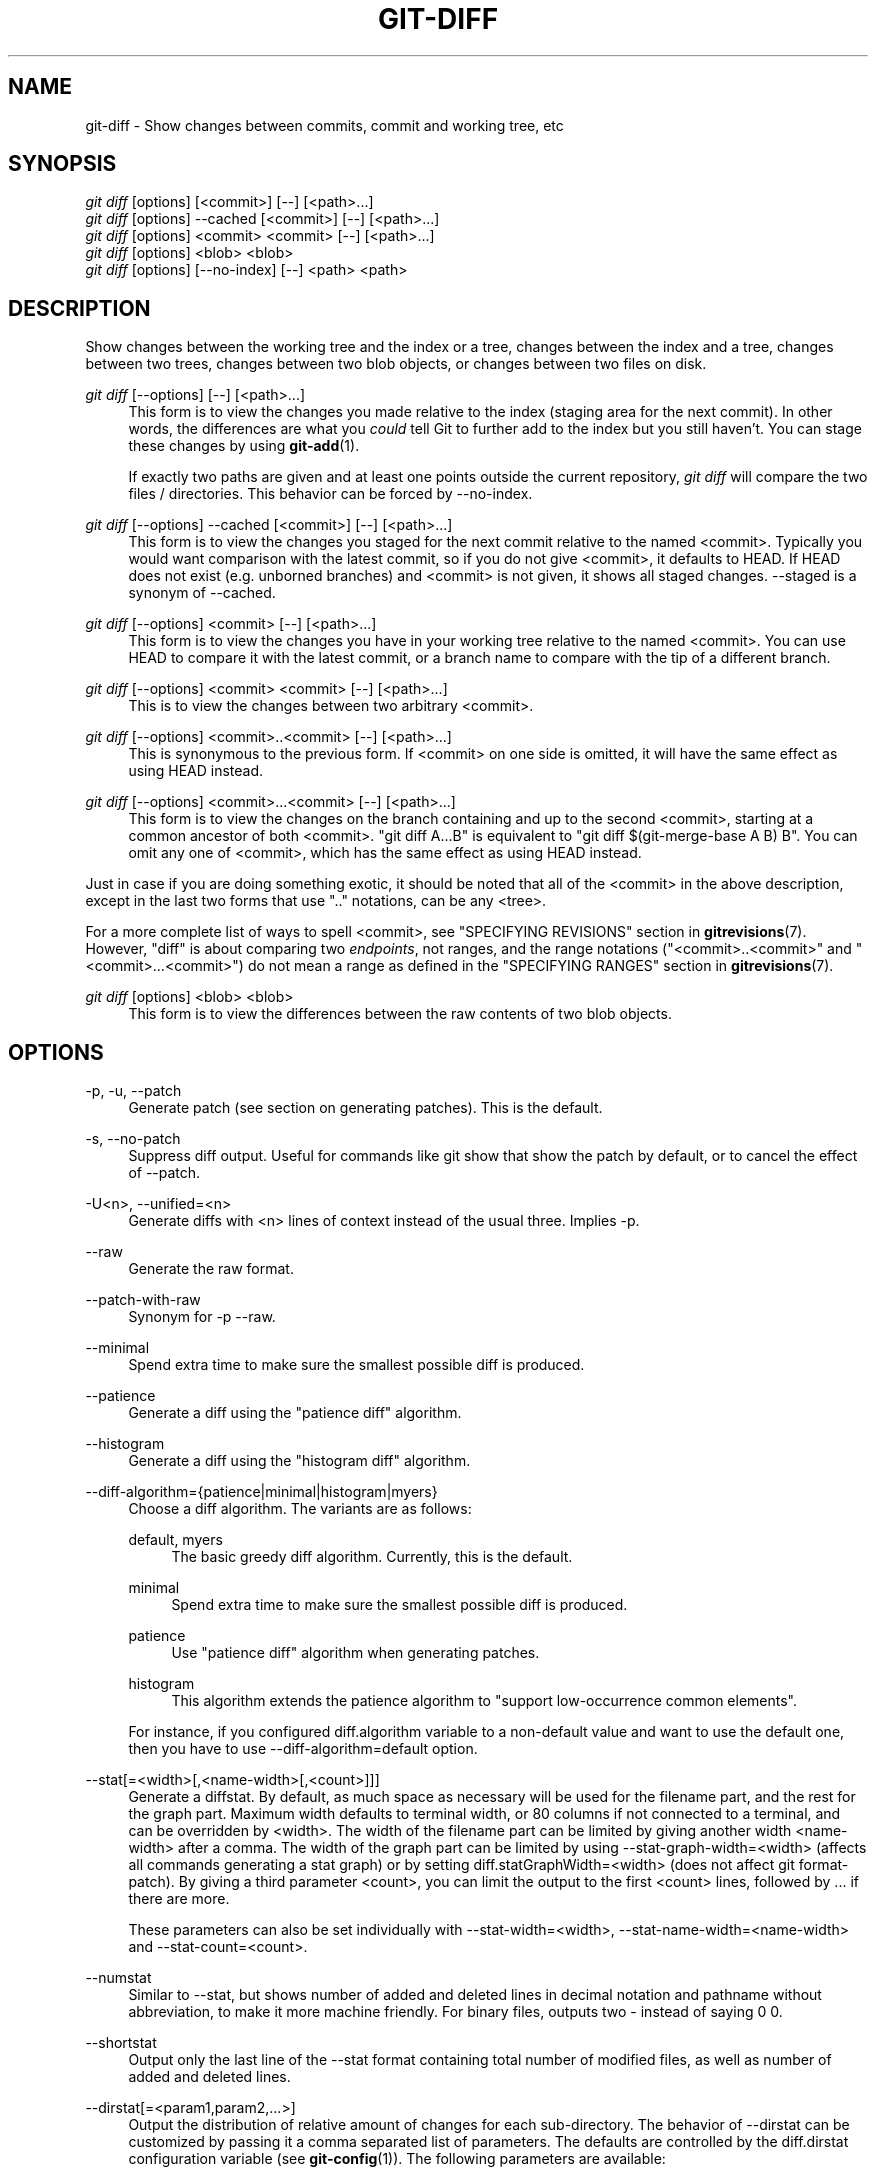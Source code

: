 '\" t
.\"     Title: git-diff
.\"    Author: [FIXME: author] [see http://docbook.sf.net/el/author]
.\" Generator: DocBook XSL Stylesheets v1.76.1 <http://docbook.sf.net/>
.\"      Date: 08/20/2013
.\"    Manual: Git Manual
.\"    Source: Git 1.8.4.rc4
.\"  Language: English
.\"
.TH "GIT\-DIFF" "1" "08/20/2013" "Git 1\&.8\&.4\&.rc4" "Git Manual"
.\" -----------------------------------------------------------------
.\" * Define some portability stuff
.\" -----------------------------------------------------------------
.\" ~~~~~~~~~~~~~~~~~~~~~~~~~~~~~~~~~~~~~~~~~~~~~~~~~~~~~~~~~~~~~~~~~
.\" http://bugs.debian.org/507673
.\" http://lists.gnu.org/archive/html/groff/2009-02/msg00013.html
.\" ~~~~~~~~~~~~~~~~~~~~~~~~~~~~~~~~~~~~~~~~~~~~~~~~~~~~~~~~~~~~~~~~~
.ie \n(.g .ds Aq \(aq
.el       .ds Aq '
.\" -----------------------------------------------------------------
.\" * set default formatting
.\" -----------------------------------------------------------------
.\" disable hyphenation
.nh
.\" disable justification (adjust text to left margin only)
.ad l
.\" -----------------------------------------------------------------
.\" * MAIN CONTENT STARTS HERE *
.\" -----------------------------------------------------------------
.SH "NAME"
git-diff \- Show changes between commits, commit and working tree, etc
.SH "SYNOPSIS"
.sp
.nf
\fIgit diff\fR [options] [<commit>] [\-\-] [<path>\&...]
\fIgit diff\fR [options] \-\-cached [<commit>] [\-\-] [<path>\&...]
\fIgit diff\fR [options] <commit> <commit> [\-\-] [<path>\&...]
\fIgit diff\fR [options] <blob> <blob>
\fIgit diff\fR [options] [\-\-no\-index] [\-\-] <path> <path>
.fi
.sp
.SH "DESCRIPTION"
.sp
Show changes between the working tree and the index or a tree, changes between the index and a tree, changes between two trees, changes between two blob objects, or changes between two files on disk\&.
.PP
\fIgit diff\fR [\-\-options] [\-\-] [<path>\&...]
.RS 4
This form is to view the changes you made relative to the index (staging area for the next commit)\&. In other words, the differences are what you
\fIcould\fR
tell Git to further add to the index but you still haven\(cqt\&. You can stage these changes by using
\fBgit-add\fR(1)\&.
.sp
If exactly two paths are given and at least one points outside the current repository,
\fIgit diff\fR
will compare the two files / directories\&. This behavior can be forced by \-\-no\-index\&.
.RE
.PP
\fIgit diff\fR [\-\-options] \-\-cached [<commit>] [\-\-] [<path>\&...]
.RS 4
This form is to view the changes you staged for the next commit relative to the named <commit>\&. Typically you would want comparison with the latest commit, so if you do not give <commit>, it defaults to HEAD\&. If HEAD does not exist (e\&.g\&. unborned branches) and <commit> is not given, it shows all staged changes\&. \-\-staged is a synonym of \-\-cached\&.
.RE
.PP
\fIgit diff\fR [\-\-options] <commit> [\-\-] [<path>\&...]
.RS 4
This form is to view the changes you have in your working tree relative to the named <commit>\&. You can use HEAD to compare it with the latest commit, or a branch name to compare with the tip of a different branch\&.
.RE
.PP
\fIgit diff\fR [\-\-options] <commit> <commit> [\-\-] [<path>\&...]
.RS 4
This is to view the changes between two arbitrary <commit>\&.
.RE
.PP
\fIgit diff\fR [\-\-options] <commit>\&.\&.<commit> [\-\-] [<path>\&...]
.RS 4
This is synonymous to the previous form\&. If <commit> on one side is omitted, it will have the same effect as using HEAD instead\&.
.RE
.PP
\fIgit diff\fR [\-\-options] <commit>\&.\&.\&.<commit> [\-\-] [<path>\&...]
.RS 4
This form is to view the changes on the branch containing and up to the second <commit>, starting at a common ancestor of both <commit>\&. "git diff A\&.\&.\&.B" is equivalent to "git diff $(git\-merge\-base A B) B"\&. You can omit any one of <commit>, which has the same effect as using HEAD instead\&.
.RE
.sp
Just in case if you are doing something exotic, it should be noted that all of the <commit> in the above description, except in the last two forms that use "\&.\&." notations, can be any <tree>\&.
.sp
For a more complete list of ways to spell <commit>, see "SPECIFYING REVISIONS" section in \fBgitrevisions\fR(7)\&. However, "diff" is about comparing two \fIendpoints\fR, not ranges, and the range notations ("<commit>\&.\&.<commit>" and "<commit>\&.\&.\&.<commit>") do not mean a range as defined in the "SPECIFYING RANGES" section in \fBgitrevisions\fR(7)\&.
.PP
\fIgit diff\fR [options] <blob> <blob>
.RS 4
This form is to view the differences between the raw contents of two blob objects\&.
.RE
.SH "OPTIONS"
.PP
\-p, \-u, \-\-patch
.RS 4
Generate patch (see section on generating patches)\&. This is the default\&.
.RE
.PP
\-s, \-\-no\-patch
.RS 4
Suppress diff output\&. Useful for commands like
git show
that show the patch by default, or to cancel the effect of
\-\-patch\&.
.RE
.PP
\-U<n>, \-\-unified=<n>
.RS 4
Generate diffs with <n> lines of context instead of the usual three\&. Implies
\-p\&.
.RE
.PP
\-\-raw
.RS 4
Generate the raw format\&.
.RE
.PP
\-\-patch\-with\-raw
.RS 4
Synonym for
\-p \-\-raw\&.
.RE
.PP
\-\-minimal
.RS 4
Spend extra time to make sure the smallest possible diff is produced\&.
.RE
.PP
\-\-patience
.RS 4
Generate a diff using the "patience diff" algorithm\&.
.RE
.PP
\-\-histogram
.RS 4
Generate a diff using the "histogram diff" algorithm\&.
.RE
.PP
\-\-diff\-algorithm={patience|minimal|histogram|myers}
.RS 4
Choose a diff algorithm\&. The variants are as follows:
.PP
default, myers
.RS 4
The basic greedy diff algorithm\&. Currently, this is the default\&.
.RE
.PP
minimal
.RS 4
Spend extra time to make sure the smallest possible diff is produced\&.
.RE
.PP
patience
.RS 4
Use "patience diff" algorithm when generating patches\&.
.RE
.PP
histogram
.RS 4
This algorithm extends the patience algorithm to "support low\-occurrence common elements"\&.
.RE
.sp
For instance, if you configured diff\&.algorithm variable to a non\-default value and want to use the default one, then you have to use
\-\-diff\-algorithm=default
option\&.
.RE
.PP
\-\-stat[=<width>[,<name\-width>[,<count>]]]
.RS 4
Generate a diffstat\&. By default, as much space as necessary will be used for the filename part, and the rest for the graph part\&. Maximum width defaults to terminal width, or 80 columns if not connected to a terminal, and can be overridden by
<width>\&. The width of the filename part can be limited by giving another width
<name\-width>
after a comma\&. The width of the graph part can be limited by using
\-\-stat\-graph\-width=<width>
(affects all commands generating a stat graph) or by setting
diff\&.statGraphWidth=<width>
(does not affect
git format\-patch)\&. By giving a third parameter
<count>, you can limit the output to the first
<count>
lines, followed by
\&.\&.\&.
if there are more\&.
.sp
These parameters can also be set individually with
\-\-stat\-width=<width>,
\-\-stat\-name\-width=<name\-width>
and
\-\-stat\-count=<count>\&.
.RE
.PP
\-\-numstat
.RS 4
Similar to
\-\-stat, but shows number of added and deleted lines in decimal notation and pathname without abbreviation, to make it more machine friendly\&. For binary files, outputs two
\-
instead of saying
0 0\&.
.RE
.PP
\-\-shortstat
.RS 4
Output only the last line of the
\-\-stat
format containing total number of modified files, as well as number of added and deleted lines\&.
.RE
.PP
\-\-dirstat[=<param1,param2,\&...>]
.RS 4
Output the distribution of relative amount of changes for each sub\-directory\&. The behavior of
\-\-dirstat
can be customized by passing it a comma separated list of parameters\&. The defaults are controlled by the
diff\&.dirstat
configuration variable (see
\fBgit-config\fR(1))\&. The following parameters are available:
.PP
changes
.RS 4
Compute the dirstat numbers by counting the lines that have been removed from the source, or added to the destination\&. This ignores the amount of pure code movements within a file\&. In other words, rearranging lines in a file is not counted as much as other changes\&. This is the default behavior when no parameter is given\&.
.RE
.PP
lines
.RS 4
Compute the dirstat numbers by doing the regular line\-based diff analysis, and summing the removed/added line counts\&. (For binary files, count 64\-byte chunks instead, since binary files have no natural concept of lines)\&. This is a more expensive
\-\-dirstat
behavior than the
changes
behavior, but it does count rearranged lines within a file as much as other changes\&. The resulting output is consistent with what you get from the other
\-\-*stat
options\&.
.RE
.PP
files
.RS 4
Compute the dirstat numbers by counting the number of files changed\&. Each changed file counts equally in the dirstat analysis\&. This is the computationally cheapest
\-\-dirstat
behavior, since it does not have to look at the file contents at all\&.
.RE
.PP
cumulative
.RS 4
Count changes in a child directory for the parent directory as well\&. Note that when using
cumulative, the sum of the percentages reported may exceed 100%\&. The default (non\-cumulative) behavior can be specified with the
noncumulative
parameter\&.
.RE
.PP
<limit>
.RS 4
An integer parameter specifies a cut\-off percent (3% by default)\&. Directories contributing less than this percentage of the changes are not shown in the output\&.
.RE
.sp
Example: The following will count changed files, while ignoring directories with less than 10% of the total amount of changed files, and accumulating child directory counts in the parent directories:
\-\-dirstat=files,10,cumulative\&.
.RE
.PP
\-\-summary
.RS 4
Output a condensed summary of extended header information such as creations, renames and mode changes\&.
.RE
.PP
\-\-patch\-with\-stat
.RS 4
Synonym for
\-p \-\-stat\&.
.RE
.PP
\-z
.RS 4
When
\-\-raw,
\-\-numstat,
\-\-name\-only
or
\-\-name\-status
has been given, do not munge pathnames and use NULs as output field terminators\&.
.sp
Without this option, each pathname output will have TAB, LF, double quotes, and backslash characters replaced with
\et,
\en,
\e", and
\e\e, respectively, and the pathname will be enclosed in double quotes if any of those replacements occurred\&.
.RE
.PP
\-\-name\-only
.RS 4
Show only names of changed files\&.
.RE
.PP
\-\-name\-status
.RS 4
Show only names and status of changed files\&. See the description of the
\-\-diff\-filter
option on what the status letters mean\&.
.RE
.PP
\-\-submodule[=<format>]
.RS 4
Specify how differences in submodules are shown\&. When
\-\-submodule
or
\-\-submodule=log
is given, the
\fIlog\fR
format is used\&. This format lists the commits in the range like
\fBgit-submodule\fR(1)
summary
does\&. Omitting the
\-\-submodule
option or specifying
\-\-submodule=short, uses the
\fIshort\fR
format\&. This format just shows the names of the commits at the beginning and end of the range\&. Can be tweaked via the
diff\&.submodule
configuration variable\&.
.RE
.PP
\-\-color[=<when>]
.RS 4
Show colored diff\&.
\-\-color
(i\&.e\&. without
\fI=<when>\fR) is the same as
\-\-color=always\&.
\fI<when>\fR
can be one of
always,
never, or
auto\&. It can be changed by the
color\&.ui
and
color\&.diff
configuration settings\&.
.RE
.PP
\-\-no\-color
.RS 4
Turn off colored diff\&. This can be used to override configuration settings\&. It is the same as
\-\-color=never\&.
.RE
.PP
\-\-word\-diff[=<mode>]
.RS 4
Show a word diff, using the <mode> to delimit changed words\&. By default, words are delimited by whitespace; see
\-\-word\-diff\-regex
below\&. The <mode> defaults to
\fIplain\fR, and must be one of:
.PP
color
.RS 4
Highlight changed words using only colors\&. Implies
\-\-color\&.
.RE
.PP
plain
.RS 4
Show words as
[\-removed\-]
and
{+added+}\&. Makes no attempts to escape the delimiters if they appear in the input, so the output may be ambiguous\&.
.RE
.PP
porcelain
.RS 4
Use a special line\-based format intended for script consumption\&. Added/removed/unchanged runs are printed in the usual unified diff format, starting with a
+/\-/` ` character at the beginning of the line and extending to the end of the line\&. Newlines in the input are represented by a tilde
~
on a line of its own\&.
.RE
.PP
none
.RS 4
Disable word diff again\&.
.RE
.sp
Note that despite the name of the first mode, color is used to highlight the changed parts in all modes if enabled\&.
.RE
.PP
\-\-word\-diff\-regex=<regex>
.RS 4
Use <regex> to decide what a word is, instead of considering runs of non\-whitespace to be a word\&. Also implies
\-\-word\-diff
unless it was already enabled\&.
.sp
Every non\-overlapping match of the <regex> is considered a word\&. Anything between these matches is considered whitespace and ignored(!) for the purposes of finding differences\&. You may want to append
|[^[:space:]]
to your regular expression to make sure that it matches all non\-whitespace characters\&. A match that contains a newline is silently truncated(!) at the newline\&.
.sp
The regex can also be set via a diff driver or configuration option, see
\fBgitattributes\fR(1)
or
\fBgit-config\fR(1)\&. Giving it explicitly overrides any diff driver or configuration setting\&. Diff drivers override configuration settings\&.
.RE
.PP
\-\-color\-words[=<regex>]
.RS 4
Equivalent to
\-\-word\-diff=color
plus (if a regex was specified)
\-\-word\-diff\-regex=<regex>\&.
.RE
.PP
\-\-no\-renames
.RS 4
Turn off rename detection, even when the configuration file gives the default to do so\&.
.RE
.PP
\-\-check
.RS 4
Warn if changes introduce whitespace errors\&. What are considered whitespace errors is controlled by
core\&.whitespace
configuration\&. By default, trailing whitespaces (including lines that solely consist of whitespaces) and a space character that is immediately followed by a tab character inside the initial indent of the line are considered whitespace errors\&. Exits with non\-zero status if problems are found\&. Not compatible with \-\-exit\-code\&.
.RE
.PP
\-\-full\-index
.RS 4
Instead of the first handful of characters, show the full pre\- and post\-image blob object names on the "index" line when generating patch format output\&.
.RE
.PP
\-\-binary
.RS 4
In addition to
\-\-full\-index, output a binary diff that can be applied with
git\-apply\&.
.RE
.PP
\-\-abbrev[=<n>]
.RS 4
Instead of showing the full 40\-byte hexadecimal object name in diff\-raw format output and diff\-tree header lines, show only a partial prefix\&. This is independent of the
\-\-full\-index
option above, which controls the diff\-patch output format\&. Non default number of digits can be specified with
\-\-abbrev=<n>\&.
.RE
.PP
\-B[<n>][/<m>], \-\-break\-rewrites[=[<n>][/<m>]]
.RS 4
Break complete rewrite changes into pairs of delete and create\&. This serves two purposes:
.sp
It affects the way a change that amounts to a total rewrite of a file not as a series of deletion and insertion mixed together with a very few lines that happen to match textually as the context, but as a single deletion of everything old followed by a single insertion of everything new, and the number
m
controls this aspect of the \-B option (defaults to 60%)\&.
\-B/70%
specifies that less than 30% of the original should remain in the result for Git to consider it a total rewrite (i\&.e\&. otherwise the resulting patch will be a series of deletion and insertion mixed together with context lines)\&.
.sp
When used with \-M, a totally\-rewritten file is also considered as the source of a rename (usually \-M only considers a file that disappeared as the source of a rename), and the number
n
controls this aspect of the \-B option (defaults to 50%)\&.
\-B20%
specifies that a change with addition and deletion compared to 20% or more of the file\(cqs size are eligible for being picked up as a possible source of a rename to another file\&.
.RE
.PP
\-M[<n>], \-\-find\-renames[=<n>]
.RS 4
Detect renames\&. If
n
is specified, it is a threshold on the similarity index (i\&.e\&. amount of addition/deletions compared to the file\(cqs size)\&. For example,
\-M90%
means Git should consider a delete/add pair to be a rename if more than 90% of the file hasn\(cqt changed\&. Without a
%
sign, the number is to be read as a fraction, with a decimal point before it\&. I\&.e\&.,
\-M5
becomes 0\&.5, and is thus the same as
\-M50%\&. Similarly,
\-M05
is the same as
\-M5%\&. To limit detection to exact renames, use
\-M100%\&. The default similarity index is 50%\&.
.RE
.PP
\-C[<n>], \-\-find\-copies[=<n>]
.RS 4
Detect copies as well as renames\&. See also
\-\-find\-copies\-harder\&. If
n
is specified, it has the same meaning as for
\-M<n>\&.
.RE
.PP
\-\-find\-copies\-harder
.RS 4
For performance reasons, by default,
\-C
option finds copies only if the original file of the copy was modified in the same changeset\&. This flag makes the command inspect unmodified files as candidates for the source of copy\&. This is a very expensive operation for large projects, so use it with caution\&. Giving more than one
\-C
option has the same effect\&.
.RE
.PP
\-D, \-\-irreversible\-delete
.RS 4
Omit the preimage for deletes, i\&.e\&. print only the header but not the diff between the preimage and
/dev/null\&. The resulting patch is not meant to be applied with
patch
nor
git apply; this is solely for people who want to just concentrate on reviewing the text after the change\&. In addition, the output obviously lack enough information to apply such a patch in reverse, even manually, hence the name of the option\&.
.sp
When used together with
\-B, omit also the preimage in the deletion part of a delete/create pair\&.
.RE
.PP
\-l<num>
.RS 4
The
\-M
and
\-C
options require O(n^2) processing time where n is the number of potential rename/copy targets\&. This option prevents rename/copy detection from running if the number of rename/copy targets exceeds the specified number\&.
.RE
.PP
\-\-diff\-filter=[(A|C|D|M|R|T|U|X|B)\&...[*]]
.RS 4
Select only files that are Added (A), Copied (C), Deleted (D), Modified (M), Renamed (R), have their type (i\&.e\&. regular file, symlink, submodule, \&...) changed (T), are Unmerged (U), are Unknown (X), or have had their pairing Broken (B)\&. Any combination of the filter characters (including none) can be used\&. When
*
(All\-or\-none) is added to the combination, all paths are selected if there is any file that matches other criteria in the comparison; if there is no file that matches other criteria, nothing is selected\&.
.RE
.PP
\-S<string>
.RS 4
Look for differences that change the number of occurrences of the specified string (i\&.e\&. addition/deletion) in a file\&. Intended for the scripter\(cqs use\&.
.sp
It is useful when you\(cqre looking for an exact block of code (like a struct), and want to know the history of that block since it first came into being: use the feature iteratively to feed the interesting block in the preimage back into
\-S, and keep going until you get the very first version of the block\&.
.RE
.PP
\-G<regex>
.RS 4
Look for differences whose patch text contains added/removed lines that match <regex>\&.
.sp
To illustrate the difference between
\-S<regex> \-\-pickaxe\-regex
and
\-G<regex>, consider a commit with the following diff in the same file:
.sp
.if n \{\
.RS 4
.\}
.nf
+    return !regexec(regexp, two\->ptr, 1, &regmatch, 0);
\&.\&.\&.
\-    hit = !regexec(regexp, mf2\&.ptr, 1, &regmatch, 0);
.fi
.if n \{\
.RE
.\}
.sp
While
git log \-G"regexec\e(regexp"
will show this commit,
git log \-S"regexec\e(regexp" \-\-pickaxe\-regex
will not (because the number of occurrences of that string did not change)\&.
.sp
See the
\fIpickaxe\fR
entry in
\fBgitdiffcore\fR(7)
for more information\&.
.RE
.PP
\-\-pickaxe\-all
.RS 4
When
\-S
or
\-G
finds a change, show all the changes in that changeset, not just the files that contain the change in <string>\&.
.RE
.PP
\-\-pickaxe\-regex
.RS 4
Treat the <string> given to
\-S
as an extended POSIX regular expression to match\&.
.RE
.PP
\-O<orderfile>
.RS 4
Output the patch in the order specified in the <orderfile>, which has one shell glob pattern per line\&.
.RE
.PP
\-R
.RS 4
Swap two inputs; that is, show differences from index or on\-disk file to tree contents\&.
.RE
.PP
\-\-relative[=<path>]
.RS 4
When run from a subdirectory of the project, it can be told to exclude changes outside the directory and show pathnames relative to it with this option\&. When you are not in a subdirectory (e\&.g\&. in a bare repository), you can name which subdirectory to make the output relative to by giving a <path> as an argument\&.
.RE
.PP
\-a, \-\-text
.RS 4
Treat all files as text\&.
.RE
.PP
\-\-ignore\-space\-at\-eol
.RS 4
Ignore changes in whitespace at EOL\&.
.RE
.PP
\-b, \-\-ignore\-space\-change
.RS 4
Ignore changes in amount of whitespace\&. This ignores whitespace at line end, and considers all other sequences of one or more whitespace characters to be equivalent\&.
.RE
.PP
\-w, \-\-ignore\-all\-space
.RS 4
Ignore whitespace when comparing lines\&. This ignores differences even if one line has whitespace where the other line has none\&.
.RE
.PP
\-\-ignore\-blank\-lines
.RS 4
Ignore changes whose lines are all blank\&.
.RE
.PP
\-\-inter\-hunk\-context=<lines>
.RS 4
Show the context between diff hunks, up to the specified number of lines, thereby fusing hunks that are close to each other\&.
.RE
.PP
\-W, \-\-function\-context
.RS 4
Show whole surrounding functions of changes\&.
.RE
.PP
\-\-exit\-code
.RS 4
Make the program exit with codes similar to diff(1)\&. That is, it exits with 1 if there were differences and 0 means no differences\&.
.RE
.PP
\-\-quiet
.RS 4
Disable all output of the program\&. Implies
\-\-exit\-code\&.
.RE
.PP
\-\-ext\-diff
.RS 4
Allow an external diff helper to be executed\&. If you set an external diff driver with
\fBgitattributes\fR(5), you need to use this option with
\fBgit-log\fR(1)
and friends\&.
.RE
.PP
\-\-no\-ext\-diff
.RS 4
Disallow external diff drivers\&.
.RE
.PP
\-\-textconv, \-\-no\-textconv
.RS 4
Allow (or disallow) external text conversion filters to be run when comparing binary files\&. See
\fBgitattributes\fR(5)
for details\&. Because textconv filters are typically a one\-way conversion, the resulting diff is suitable for human consumption, but cannot be applied\&. For this reason, textconv filters are enabled by default only for
\fBgit-diff\fR(1)
and
\fBgit-log\fR(1), but not for
\fBgit-format-patch\fR(1)
or diff plumbing commands\&.
.RE
.PP
\-\-ignore\-submodules[=<when>]
.RS 4
Ignore changes to submodules in the diff generation\&. <when> can be either "none", "untracked", "dirty" or "all", which is the default\&. Using "none" will consider the submodule modified when it either contains untracked or modified files or its HEAD differs from the commit recorded in the superproject and can be used to override any settings of the
\fIignore\fR
option in
\fBgit-config\fR(1)
or
\fBgitmodules\fR(5)\&. When "untracked" is used submodules are not considered dirty when they only contain untracked content (but they are still scanned for modified content)\&. Using "dirty" ignores all changes to the work tree of submodules, only changes to the commits stored in the superproject are shown (this was the behavior until 1\&.7\&.0)\&. Using "all" hides all changes to submodules\&.
.RE
.PP
\-\-src\-prefix=<prefix>
.RS 4
Show the given source prefix instead of "a/"\&.
.RE
.PP
\-\-dst\-prefix=<prefix>
.RS 4
Show the given destination prefix instead of "b/"\&.
.RE
.PP
\-\-no\-prefix
.RS 4
Do not show any source or destination prefix\&.
.RE
.sp
For more detailed explanation on these common options, see also \fBgitdiffcore\fR(7)\&.
.PP
<path>\&...
.RS 4
The <paths> parameters, when given, are used to limit the diff to the named paths (you can give directory names and get diff for all files under them)\&.
.RE
.SH "RAW OUTPUT FORMAT"
.sp
The raw output format from "git\-diff\-index", "git\-diff\-tree", "git\-diff\-files" and "git diff \-\-raw" are very similar\&.
.sp
These commands all compare two sets of things; what is compared differs:
.PP
git\-diff\-index <tree\-ish>
.RS 4
compares the <tree\-ish> and the files on the filesystem\&.
.RE
.PP
git\-diff\-index \-\-cached <tree\-ish>
.RS 4
compares the <tree\-ish> and the index\&.
.RE
.PP
git\-diff\-tree [\-r] <tree\-ish\-1> <tree\-ish\-2> [<pattern>\&...]
.RS 4
compares the trees named by the two arguments\&.
.RE
.PP
git\-diff\-files [<pattern>\&...]
.RS 4
compares the index and the files on the filesystem\&.
.RE
.sp
The "git\-diff\-tree" command begins its output by printing the hash of what is being compared\&. After that, all the commands print one output line per changed file\&.
.sp
An output line is formatted this way:
.sp
.if n \{\
.RS 4
.\}
.nf
in\-place edit  :100644 100644 bcd1234\&.\&.\&. 0123456\&.\&.\&. M file0
copy\-edit      :100644 100644 abcd123\&.\&.\&. 1234567\&.\&.\&. C68 file1 file2
rename\-edit    :100644 100644 abcd123\&.\&.\&. 1234567\&.\&.\&. R86 file1 file3
create         :000000 100644 0000000\&.\&.\&. 1234567\&.\&.\&. A file4
delete         :100644 000000 1234567\&.\&.\&. 0000000\&.\&.\&. D file5
unmerged       :000000 000000 0000000\&.\&.\&. 0000000\&.\&.\&. U file6
.fi
.if n \{\
.RE
.\}
.sp
.sp
That is, from the left to the right:
.sp
.RS 4
.ie n \{\
\h'-04' 1.\h'+01'\c
.\}
.el \{\
.sp -1
.IP "  1." 4.2
.\}
a colon\&.
.RE
.sp
.RS 4
.ie n \{\
\h'-04' 2.\h'+01'\c
.\}
.el \{\
.sp -1
.IP "  2." 4.2
.\}
mode for "src"; 000000 if creation or unmerged\&.
.RE
.sp
.RS 4
.ie n \{\
\h'-04' 3.\h'+01'\c
.\}
.el \{\
.sp -1
.IP "  3." 4.2
.\}
a space\&.
.RE
.sp
.RS 4
.ie n \{\
\h'-04' 4.\h'+01'\c
.\}
.el \{\
.sp -1
.IP "  4." 4.2
.\}
mode for "dst"; 000000 if deletion or unmerged\&.
.RE
.sp
.RS 4
.ie n \{\
\h'-04' 5.\h'+01'\c
.\}
.el \{\
.sp -1
.IP "  5." 4.2
.\}
a space\&.
.RE
.sp
.RS 4
.ie n \{\
\h'-04' 6.\h'+01'\c
.\}
.el \{\
.sp -1
.IP "  6." 4.2
.\}
sha1 for "src"; 0{40} if creation or unmerged\&.
.RE
.sp
.RS 4
.ie n \{\
\h'-04' 7.\h'+01'\c
.\}
.el \{\
.sp -1
.IP "  7." 4.2
.\}
a space\&.
.RE
.sp
.RS 4
.ie n \{\
\h'-04' 8.\h'+01'\c
.\}
.el \{\
.sp -1
.IP "  8." 4.2
.\}
sha1 for "dst"; 0{40} if creation, unmerged or "look at work tree"\&.
.RE
.sp
.RS 4
.ie n \{\
\h'-04' 9.\h'+01'\c
.\}
.el \{\
.sp -1
.IP "  9." 4.2
.\}
a space\&.
.RE
.sp
.RS 4
.ie n \{\
\h'-04'10.\h'+01'\c
.\}
.el \{\
.sp -1
.IP "10." 4.2
.\}
status, followed by optional "score" number\&.
.RE
.sp
.RS 4
.ie n \{\
\h'-04'11.\h'+01'\c
.\}
.el \{\
.sp -1
.IP "11." 4.2
.\}
a tab or a NUL when
\fI\-z\fR
option is used\&.
.RE
.sp
.RS 4
.ie n \{\
\h'-04'12.\h'+01'\c
.\}
.el \{\
.sp -1
.IP "12." 4.2
.\}
path for "src"
.RE
.sp
.RS 4
.ie n \{\
\h'-04'13.\h'+01'\c
.\}
.el \{\
.sp -1
.IP "13." 4.2
.\}
a tab or a NUL when
\fI\-z\fR
option is used; only exists for C or R\&.
.RE
.sp
.RS 4
.ie n \{\
\h'-04'14.\h'+01'\c
.\}
.el \{\
.sp -1
.IP "14." 4.2
.\}
path for "dst"; only exists for C or R\&.
.RE
.sp
.RS 4
.ie n \{\
\h'-04'15.\h'+01'\c
.\}
.el \{\
.sp -1
.IP "15." 4.2
.\}
an LF or a NUL when
\fI\-z\fR
option is used, to terminate the record\&.
.RE
.sp
Possible status letters are:
.sp
.RS 4
.ie n \{\
\h'-04'\(bu\h'+03'\c
.\}
.el \{\
.sp -1
.IP \(bu 2.3
.\}
A: addition of a file
.RE
.sp
.RS 4
.ie n \{\
\h'-04'\(bu\h'+03'\c
.\}
.el \{\
.sp -1
.IP \(bu 2.3
.\}
C: copy of a file into a new one
.RE
.sp
.RS 4
.ie n \{\
\h'-04'\(bu\h'+03'\c
.\}
.el \{\
.sp -1
.IP \(bu 2.3
.\}
D: deletion of a file
.RE
.sp
.RS 4
.ie n \{\
\h'-04'\(bu\h'+03'\c
.\}
.el \{\
.sp -1
.IP \(bu 2.3
.\}
M: modification of the contents or mode of a file
.RE
.sp
.RS 4
.ie n \{\
\h'-04'\(bu\h'+03'\c
.\}
.el \{\
.sp -1
.IP \(bu 2.3
.\}
R: renaming of a file
.RE
.sp
.RS 4
.ie n \{\
\h'-04'\(bu\h'+03'\c
.\}
.el \{\
.sp -1
.IP \(bu 2.3
.\}
T: change in the type of the file
.RE
.sp
.RS 4
.ie n \{\
\h'-04'\(bu\h'+03'\c
.\}
.el \{\
.sp -1
.IP \(bu 2.3
.\}
U: file is unmerged (you must complete the merge before it can be committed)
.RE
.sp
.RS 4
.ie n \{\
\h'-04'\(bu\h'+03'\c
.\}
.el \{\
.sp -1
.IP \(bu 2.3
.\}
X: "unknown" change type (most probably a bug, please report it)
.RE
.sp
Status letters C and R are always followed by a score (denoting the percentage of similarity between the source and target of the move or copy), and are the only ones to be so\&.
.sp
<sha1> is shown as all 0\(cqs if a file is new on the filesystem and it is out of sync with the index\&.
.sp
Example:
.sp
.if n \{\
.RS 4
.\}
.nf
:100644 100644 5be4a4\&.\&.\&.\&.\&.\&. 000000\&.\&.\&.\&.\&.\&. M file\&.c
.fi
.if n \{\
.RE
.\}
.sp
.sp
When \-z option is not used, TAB, LF, and backslash characters in pathnames are represented as \et, \en, and \e\e, respectively\&.
.SH "DIFF FORMAT FOR MERGES"
.sp
"git\-diff\-tree", "git\-diff\-files" and "git\-diff \-\-raw" can take \fI\-c\fR or \fI\-\-cc\fR option to generate diff output also for merge commits\&. The output differs from the format described above in the following way:
.sp
.RS 4
.ie n \{\
\h'-04' 1.\h'+01'\c
.\}
.el \{\
.sp -1
.IP "  1." 4.2
.\}
there is a colon for each parent
.RE
.sp
.RS 4
.ie n \{\
\h'-04' 2.\h'+01'\c
.\}
.el \{\
.sp -1
.IP "  2." 4.2
.\}
there are more "src" modes and "src" sha1
.RE
.sp
.RS 4
.ie n \{\
\h'-04' 3.\h'+01'\c
.\}
.el \{\
.sp -1
.IP "  3." 4.2
.\}
status is concatenated status characters for each parent
.RE
.sp
.RS 4
.ie n \{\
\h'-04' 4.\h'+01'\c
.\}
.el \{\
.sp -1
.IP "  4." 4.2
.\}
no optional "score" number
.RE
.sp
.RS 4
.ie n \{\
\h'-04' 5.\h'+01'\c
.\}
.el \{\
.sp -1
.IP "  5." 4.2
.\}
single path, only for "dst"
.RE
.sp
Example:
.sp
.if n \{\
.RS 4
.\}
.nf
::100644 100644 100644 fabadb8\&.\&.\&. cc95eb0\&.\&.\&. 4866510\&.\&.\&. MM      describe\&.c
.fi
.if n \{\
.RE
.\}
.sp
.sp
Note that \fIcombined diff\fR lists only files which were modified from all parents\&.
.SH "GENERATING PATCHES WITH -P"
.sp
When "git\-diff\-index", "git\-diff\-tree", or "git\-diff\-files" are run with a \fI\-p\fR option, "git diff" without the \fI\-\-raw\fR option, or "git log" with the "\-p" option, they do not produce the output described above; instead they produce a patch file\&. You can customize the creation of such patches via the GIT_EXTERNAL_DIFF and the GIT_DIFF_OPTS environment variables\&.
.sp
What the \-p option produces is slightly different from the traditional diff format:
.sp
.RS 4
.ie n \{\
\h'-04' 1.\h'+01'\c
.\}
.el \{\
.sp -1
.IP "  1." 4.2
.\}
It is preceded with a "git diff" header that looks like this:
.sp
.if n \{\
.RS 4
.\}
.nf
diff \-\-git a/file1 b/file2
.fi
.if n \{\
.RE
.\}
.sp
The
a/
and
b/
filenames are the same unless rename/copy is involved\&. Especially, even for a creation or a deletion,
/dev/null
is
\fInot\fR
used in place of the
a/
or
b/
filenames\&.
.sp
When rename/copy is involved,
file1
and
file2
show the name of the source file of the rename/copy and the name of the file that rename/copy produces, respectively\&.
.RE
.sp
.RS 4
.ie n \{\
\h'-04' 2.\h'+01'\c
.\}
.el \{\
.sp -1
.IP "  2." 4.2
.\}
It is followed by one or more extended header lines:
.sp
.if n \{\
.RS 4
.\}
.nf
old mode <mode>
new mode <mode>
deleted file mode <mode>
new file mode <mode>
copy from <path>
copy to <path>
rename from <path>
rename to <path>
similarity index <number>
dissimilarity index <number>
index <hash>\&.\&.<hash> <mode>
.fi
.if n \{\
.RE
.\}
.sp
File modes are printed as 6\-digit octal numbers including the file type and file permission bits\&.
.sp
Path names in extended headers do not include the
a/
and
b/
prefixes\&.
.sp
The similarity index is the percentage of unchanged lines, and the dissimilarity index is the percentage of changed lines\&. It is a rounded down integer, followed by a percent sign\&. The similarity index value of 100% is thus reserved for two equal files, while 100% dissimilarity means that no line from the old file made it into the new one\&.
.sp
The index line includes the SHA\-1 checksum before and after the change\&. The <mode> is included if the file mode does not change; otherwise, separate lines indicate the old and the new mode\&.
.RE
.sp
.RS 4
.ie n \{\
\h'-04' 3.\h'+01'\c
.\}
.el \{\
.sp -1
.IP "  3." 4.2
.\}
TAB, LF, double quote and backslash characters in pathnames are represented as
\et,
\en,
\e"
and
\e\e, respectively\&. If there is need for such substitution then the whole pathname is put in double quotes\&.
.RE
.sp
.RS 4
.ie n \{\
\h'-04' 4.\h'+01'\c
.\}
.el \{\
.sp -1
.IP "  4." 4.2
.\}
All the
file1
files in the output refer to files before the commit, and all the
file2
files refer to files after the commit\&. It is incorrect to apply each change to each file sequentially\&. For example, this patch will swap a and b:
.sp
.if n \{\
.RS 4
.\}
.nf
diff \-\-git a/a b/b
rename from a
rename to b
diff \-\-git a/b b/a
rename from b
rename to a
.fi
.if n \{\
.RE
.\}
.RE
.SH "COMBINED DIFF FORMAT"
.sp
Any diff\-generating command can take the \(oq\-c` or \-\-cc option to produce a \fIcombined diff\fR when showing a merge\&. This is the default format when showing merges with \fBgit-diff\fR(1) or \fBgit-show\fR(1)\&. Note also that you can give the `\-m\(cq option to any of these commands to force generation of diffs with individual parents of a merge\&.
.sp
A \fIcombined diff\fR format looks like this:
.sp
.if n \{\
.RS 4
.\}
.nf
diff \-\-combined describe\&.c
index fabadb8,cc95eb0\&.\&.4866510
\-\-\- a/describe\&.c
+++ b/describe\&.c
@@@ \-98,20 \-98,12 +98,20 @@@
        return (a_date > b_date) ? \-1 : (a_date == b_date) ? 0 : 1;
  }

\- static void describe(char *arg)
 \-static void describe(struct commit *cmit, int last_one)
++static void describe(char *arg, int last_one)
  {
 +      unsigned char sha1[20];
 +      struct commit *cmit;
        struct commit_list *list;
        static int initialized = 0;
        struct commit_name *n;

 +      if (get_sha1(arg, sha1) < 0)
 +              usage(describe_usage);
 +      cmit = lookup_commit_reference(sha1);
 +      if (!cmit)
 +              usage(describe_usage);
 +
        if (!initialized) {
                initialized = 1;
                for_each_ref(get_name);
.fi
.if n \{\
.RE
.\}
.sp

.sp
.RS 4
.ie n \{\
\h'-04' 1.\h'+01'\c
.\}
.el \{\
.sp -1
.IP "  1." 4.2
.\}
It is preceded with a "git diff" header, that looks like this (when
\fI\-c\fR
option is used):
.sp
.if n \{\
.RS 4
.\}
.nf
diff \-\-combined file
.fi
.if n \{\
.RE
.\}
.sp
or like this (when
\fI\-\-cc\fR
option is used):
.sp
.if n \{\
.RS 4
.\}
.nf
diff \-\-cc file
.fi
.if n \{\
.RE
.\}
.RE
.sp
.RS 4
.ie n \{\
\h'-04' 2.\h'+01'\c
.\}
.el \{\
.sp -1
.IP "  2." 4.2
.\}
It is followed by one or more extended header lines (this example shows a merge with two parents):
.sp
.if n \{\
.RS 4
.\}
.nf
index <hash>,<hash>\&.\&.<hash>
mode <mode>,<mode>\&.\&.<mode>
new file mode <mode>
deleted file mode <mode>,<mode>
.fi
.if n \{\
.RE
.\}
.sp
The
mode <mode>,<mode>\&.\&.<mode>
line appears only if at least one of the <mode> is different from the rest\&. Extended headers with information about detected contents movement (renames and copying detection) are designed to work with diff of two <tree\-ish> and are not used by combined diff format\&.
.RE
.sp
.RS 4
.ie n \{\
\h'-04' 3.\h'+01'\c
.\}
.el \{\
.sp -1
.IP "  3." 4.2
.\}
It is followed by two\-line from\-file/to\-file header
.sp
.if n \{\
.RS 4
.\}
.nf
\-\-\- a/file
+++ b/file
.fi
.if n \{\
.RE
.\}
.sp
Similar to two\-line header for traditional
\fIunified\fR
diff format,
/dev/null
is used to signal created or deleted files\&.
.RE
.sp
.RS 4
.ie n \{\
\h'-04' 4.\h'+01'\c
.\}
.el \{\
.sp -1
.IP "  4." 4.2
.\}
Chunk header format is modified to prevent people from accidentally feeding it to
patch \-p1\&. Combined diff format was created for review of merge commit changes, and was not meant for apply\&. The change is similar to the change in the extended
\fIindex\fR
header:
.sp
.if n \{\
.RS 4
.\}
.nf
@@@ <from\-file\-range> <from\-file\-range> <to\-file\-range> @@@
.fi
.if n \{\
.RE
.\}
.sp
There are (number of parents + 1)
@
characters in the chunk header for combined diff format\&.
.RE
.sp
Unlike the traditional \fIunified\fR diff format, which shows two files A and B with a single column that has \- (minus \(em appears in A but removed in B), + (plus \(em missing in A but added to B), or " " (space \(em unchanged) prefix, this format compares two or more files file1, file2,\&... with one file X, and shows how X differs from each of fileN\&. One column for each of fileN is prepended to the output line to note how X\(cqs line is different from it\&.
.sp
A \- character in the column N means that the line appears in fileN but it does not appear in the result\&. A + character in the column N means that the line appears in the result, and fileN does not have that line (in other words, the line was added, from the point of view of that parent)\&.
.sp
In the above example output, the function signature was changed from both files (hence two \- removals from both file1 and file2, plus ++ to mean one line that was added does not appear in either file1 nor file2)\&. Also eight other lines are the same from file1 but do not appear in file2 (hence prefixed with +)\&.
.sp
When shown by git diff\-tree \-c, it compares the parents of a merge commit with the merge result (i\&.e\&. file1\&.\&.fileN are the parents)\&. When shown by git diff\-files \-c, it compares the two unresolved merge parents with the working tree file (i\&.e\&. file1 is stage 2 aka "our version", file2 is stage 3 aka "their version")\&.
.SH "OTHER DIFF FORMATS"
.sp
The \-\-summary option describes newly added, deleted, renamed and copied files\&. The \-\-stat option adds diffstat(1) graph to the output\&. These options can be combined with other options, such as \-p, and are meant for human consumption\&.
.sp
When showing a change that involves a rename or a copy, \-\-stat output formats the pathnames compactly by combining common prefix and suffix of the pathnames\&. For example, a change that moves arch/i386/Makefile to arch/x86/Makefile while modifying 4 lines will be shown like this:
.sp
.if n \{\
.RS 4
.\}
.nf
arch/{i386 => x86}/Makefile    |   4 +\-\-
.fi
.if n \{\
.RE
.\}
.sp
.sp
The \-\-numstat option gives the diffstat(1) information but is designed for easier machine consumption\&. An entry in \-\-numstat output looks like this:
.sp
.if n \{\
.RS 4
.\}
.nf
1       2       README
3       1       arch/{i386 => x86}/Makefile
.fi
.if n \{\
.RE
.\}
.sp
.sp
That is, from left to right:
.sp
.RS 4
.ie n \{\
\h'-04' 1.\h'+01'\c
.\}
.el \{\
.sp -1
.IP "  1." 4.2
.\}
the number of added lines;
.RE
.sp
.RS 4
.ie n \{\
\h'-04' 2.\h'+01'\c
.\}
.el \{\
.sp -1
.IP "  2." 4.2
.\}
a tab;
.RE
.sp
.RS 4
.ie n \{\
\h'-04' 3.\h'+01'\c
.\}
.el \{\
.sp -1
.IP "  3." 4.2
.\}
the number of deleted lines;
.RE
.sp
.RS 4
.ie n \{\
\h'-04' 4.\h'+01'\c
.\}
.el \{\
.sp -1
.IP "  4." 4.2
.\}
a tab;
.RE
.sp
.RS 4
.ie n \{\
\h'-04' 5.\h'+01'\c
.\}
.el \{\
.sp -1
.IP "  5." 4.2
.\}
pathname (possibly with rename/copy information);
.RE
.sp
.RS 4
.ie n \{\
\h'-04' 6.\h'+01'\c
.\}
.el \{\
.sp -1
.IP "  6." 4.2
.\}
a newline\&.
.RE
.sp
When \-z output option is in effect, the output is formatted this way:
.sp
.if n \{\
.RS 4
.\}
.nf
1       2       README NUL
3       1       NUL arch/i386/Makefile NUL arch/x86/Makefile NUL
.fi
.if n \{\
.RE
.\}
.sp
.sp
That is:
.sp
.RS 4
.ie n \{\
\h'-04' 1.\h'+01'\c
.\}
.el \{\
.sp -1
.IP "  1." 4.2
.\}
the number of added lines;
.RE
.sp
.RS 4
.ie n \{\
\h'-04' 2.\h'+01'\c
.\}
.el \{\
.sp -1
.IP "  2." 4.2
.\}
a tab;
.RE
.sp
.RS 4
.ie n \{\
\h'-04' 3.\h'+01'\c
.\}
.el \{\
.sp -1
.IP "  3." 4.2
.\}
the number of deleted lines;
.RE
.sp
.RS 4
.ie n \{\
\h'-04' 4.\h'+01'\c
.\}
.el \{\
.sp -1
.IP "  4." 4.2
.\}
a tab;
.RE
.sp
.RS 4
.ie n \{\
\h'-04' 5.\h'+01'\c
.\}
.el \{\
.sp -1
.IP "  5." 4.2
.\}
a NUL (only exists if renamed/copied);
.RE
.sp
.RS 4
.ie n \{\
\h'-04' 6.\h'+01'\c
.\}
.el \{\
.sp -1
.IP "  6." 4.2
.\}
pathname in preimage;
.RE
.sp
.RS 4
.ie n \{\
\h'-04' 7.\h'+01'\c
.\}
.el \{\
.sp -1
.IP "  7." 4.2
.\}
a NUL (only exists if renamed/copied);
.RE
.sp
.RS 4
.ie n \{\
\h'-04' 8.\h'+01'\c
.\}
.el \{\
.sp -1
.IP "  8." 4.2
.\}
pathname in postimage (only exists if renamed/copied);
.RE
.sp
.RS 4
.ie n \{\
\h'-04' 9.\h'+01'\c
.\}
.el \{\
.sp -1
.IP "  9." 4.2
.\}
a NUL\&.
.RE
.sp
The extra NUL before the preimage path in renamed case is to allow scripts that read the output to tell if the current record being read is a single\-path record or a rename/copy record without reading ahead\&. After reading added and deleted lines, reading up to NUL would yield the pathname, but if that is NUL, the record will show two paths\&.
.SH "EXAMPLES"
.PP
Various ways to check your working tree
.RS 4
.sp
.if n \{\
.RS 4
.\}
.nf
$ git diff            \fB(1)\fR
$ git diff \-\-cached   \fB(2)\fR
$ git diff HEAD       \fB(3)\fR
.fi
.if n \{\
.RE
.\}
.sp
\fB1. \fRChanges in the working tree not yet staged for the next commit\&.
.br
\fB2. \fRChanges between the index and your last commit; what you would be committing if you run "git commit" without "\-a" option\&.
.br
\fB3. \fRChanges in the working tree since your last commit; what you would be committing if you run "git commit \-a"
.br
.RE
.PP
Comparing with arbitrary commits
.RS 4
.sp
.if n \{\
.RS 4
.\}
.nf
$ git diff test            \fB(1)\fR
$ git diff HEAD \-\- \&./test  \fB(2)\fR
$ git diff HEAD^ HEAD      \fB(3)\fR
.fi
.if n \{\
.RE
.\}
.sp
\fB1. \fRInstead of using the tip of the current branch, compare with the tip of "test" branch\&.
.br
\fB2. \fRInstead of comparing with the tip of "test" branch, compare with the tip of the current branch, but limit the comparison to the file "test"\&.
.br
\fB3. \fRCompare the version before the last commit and the last commit\&.
.br
.RE
.PP
Comparing branches
.RS 4
.sp
.if n \{\
.RS 4
.\}
.nf
$ git diff topic master    \fB(1)\fR
$ git diff topic\&.\&.master   \fB(2)\fR
$ git diff topic\&.\&.\&.master  \fB(3)\fR
.fi
.if n \{\
.RE
.\}
.sp
\fB1. \fRChanges between the tips of the topic and the master branches\&.
.br
\fB2. \fRSame as above\&.
.br
\fB3. \fRChanges that occurred on the master branch since when the topic branch was started off it\&.
.br
.RE
.PP
Limiting the diff output
.RS 4
.sp
.if n \{\
.RS 4
.\}
.nf
$ git diff \-\-diff\-filter=MRC            \fB(1)\fR
$ git diff \-\-name\-status                \fB(2)\fR
$ git diff arch/i386 include/asm\-i386   \fB(3)\fR
.fi
.if n \{\
.RE
.\}
.sp
\fB1. \fRShow only modification, rename and copy, but not addition nor deletion\&.
.br
\fB2. \fRShow only names and the nature of change, but not actual diff output\&.
.br
\fB3. \fRLimit diff output to named subtrees\&.
.br
.RE
.PP
Munging the diff output
.RS 4
.sp
.if n \{\
.RS 4
.\}
.nf
$ git diff \-\-find\-copies\-harder \-B \-C  \fB(1)\fR
$ git diff \-R                          \fB(2)\fR
.fi
.if n \{\
.RE
.\}
.sp
\fB1. \fRSpend extra cycles to find renames, copies and complete rewrites (very expensive)\&.
.br
\fB2. \fROutput diff in reverse\&.
.br
.RE
.SH "SEE ALSO"
.sp
diff(1), \fBgit-difftool\fR(1), \fBgit-log\fR(1), \fBgitdiffcore\fR(7), \fBgit-format-patch\fR(1), \fBgit-apply\fR(1)
.SH "GIT"
.sp
Part of the \fBgit\fR(1) suite
